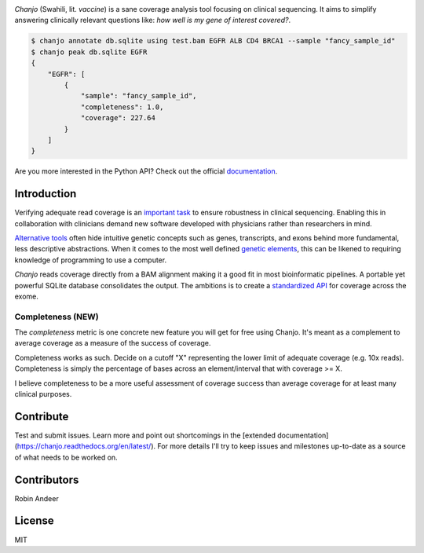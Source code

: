 .. image:: https://raw.github.com/robinandeer/chanjo2/develop/assets/chanjo-banner.png
  :alt: Chanjo banner

.. image:: https://badge.fury.io/py/chanjo.png
  :target: http://badge.fury.io/py/chanjo
  :alt: PyPI version

.. image:: https://travis-ci.org/robinandeer/chanjo.png?branch=develop
  :target: https://travis-ci.org/robinandeer/chanjo
  :alt: Build Status

.. image:: https://d2weczhvl823v0.cloudfront.net/robinandeer/chanjo/trend.png
  :target: https://bitdeli.com/free
  :alt: Bitdeli Badge

*Chanjo* (Swahili, lit. *vaccine*) is a sane coverage analysis tool focusing on clinical sequencing. It aims to simplify answering clinically relevant questions like: *how well is my gene of interest covered?*.

.. code-block:: console

  $ chanjo annotate db.sqlite using test.bam EGFR ALB CD4 BRCA1 --sample "fancy_sample_id"
  $ chanjo peak db.sqlite EGFR
  {
      "EGFR": [
          {
              "sample": "fancy_sample_id",
              "completeness": 1.0,
              "coverage": 227.64
          }
      ]
  }

Are you more interested in the Python API? Check out the official documentation_.

Introduction
--------------
Verifying adequate read coverage is an `important task`_ to ensure robustness in clinical sequencing. Enabling this in collaboration with clinicians demand new software developed with physicians rather than researchers in mind.

`Alternative tools`_ often hide intuitive genetic concepts such as genes, transcripts, and exons behind more fundamental, less descriptive abstractions. When it comes to the most well defined `genetic elements`_, this can be likened to requiring knowledge of programming to use a computer.

*Chanjo* reads coverage directly from a BAM alignment making it a good fit in most bioinformatic pipelines. A portable yet powerful SQLite database consolidates the output. The ambitions is to create a `standardized API`_ for coverage across the exome.

Completeness (NEW)
~~~~~~~~~~~~~~~~~~~
The *completeness* metric is one concrete new feature you will get for free using Chanjo. It's meant as a complement to average coverage as a measure of the success of coverage.

Completeness works as such. Decide on a cutoff "X" representing the lower limit of adequate coverage (e.g. 10x reads). Completeness is simply the percentage of bases across an element/interval that with coverage >= X.

I believe completeness to be a more useful assessment of coverage success than average coverage for at least many clinical purposes.

Contribute
-----------
Test and submit issues. Learn more and point out shortcomings in the [extended documentation](https://chanjo.readthedocs.org/en/latest/). For more details I'll try to keep issues and milestones up-to-date as a source of what needs to be worked on.

Contributors
-------------
Robin Andeer

License
--------
MIT

.. _documentation: https://chanjo.readthedocs.org/en/latest/

.. _important task: http://www.pnas.org/content/106/45/19096.abstract

.. _Alternative tools: http://bedtools.readthedocs.org/en/latest/

.. _genetic elements: http://www.ncbi.nlm.nih.gov/pmc/articles/PMC2704439/

.. _standardized API: http://gemini.readthedocs.org/en/latest/